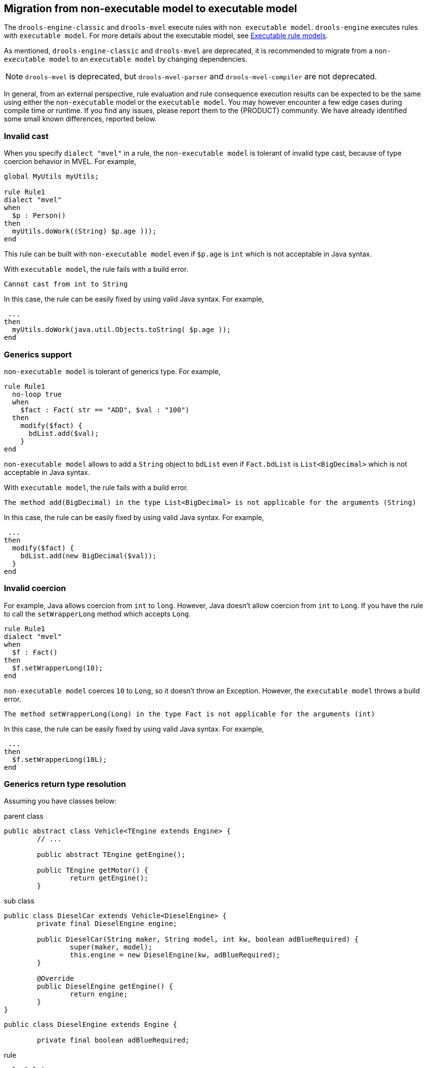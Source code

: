 ////
Licensed to the Apache Software Foundation (ASF) under one
or more contributor license agreements.  See the NOTICE file
distributed with this work for additional information
regarding copyright ownership.  The ASF licenses this file
to you under the Apache License, Version 2.0 (the
"License"); you may not use this file except in compliance
with the License.  You may obtain a copy of the License at

    http://www.apache.org/licenses/LICENSE-2.0

  Unless required by applicable law or agreed to in writing,
  software distributed under the License is distributed on an
  "AS IS" BASIS, WITHOUT WARRANTIES OR CONDITIONS OF ANY
  KIND, either express or implied.  See the License for the
  specific language governing permissions and limitations
  under the License.
////

[id='nonexec-model-to-exec-model_{context}']
== Migration from non-executable model to executable model
The `drools-engine-classic` and `drools-mvel` execute rules with `non executable model`. `drools-engine` executes rules with `executable model`. For more details about the executable model, see xref:KIE/index.adoc#executable-model-con_packaging-deploying[Executable rule models].

As mentioned, `drools-engine-classic` and `drools-mvel` are deprecated, it is recommended to migrate from a `non-executable model` to an `executable model` by changing dependencies.

[NOTE]
====
`drools-mvel` is deprecated, but `drools-mvel-parser` and `drools-mvel-compiler` are not deprecated.
====

In general, from an external perspective, rule evaluation and rule consequence execution results can be expected to be the same using either the `non-executable` model or the `executable model`. You may however encounter a few edge cases during compile time or runtime. If you find any issues, please report them to the {PRODUCT} community. We have already identified some small known differences, reported below.

=== Invalid cast
When you specify `dialect "mvel"` in a rule, the `non-executable model` is tolerant of invalid type cast, because of type coercion behavior in MVEL. For example,
[source]
----
global MyUtils myUtils;

rule Rule1
dialect "mvel"
when
  $p : Person()
then
  myUtils.doWork((String) $p.age )));
end
----
This rule can be built with  `non-executable model` even if `$p.age` is `int` which is not acceptable in Java syntax.

With `executable model`, the rule fails with a build error.
----
Cannot cast from int to String
----

In this case, the rule can be easily fixed by using valid Java syntax. For example,
----
 ...
then
  myUtils.doWork(java.util.Objects.toString( $p.age ));
end
----

=== Generics support
`non-executable model` is tolerant of generics type. For example,
[source]
----
rule Rule1
  no-loop true
  when
    $fact : Fact( str == "ADD", $val : "100")
  then
    modify($fact) {
      bdList.add($val);
    }
end
----
`non-executable model` allows to add a `String` object to `bdList` even if `Fact.bdList` is `List<BigDecimal>` which is not acceptable in Java syntax.

With `executable model`, the rule fails with a build error.
----
The method add(BigDecimal) in the type List<BigDecimal> is not applicable for the arguments (String)
----

In this case, the rule can be easily fixed by using valid Java syntax. For example,
----
 ...
then
  modify($fact) {
    bdList.add(new BigDecimal($val));
  }
end
----

=== Invalid coercion
For example, Java allows coercion from `int` to `long`. However, Java doesn't allow coercion from `int` to `Long`. If you have the rule to call the `setWrapperLong` method which accepts `Long`.

[source]
----
rule Rule1
dialect "mvel"
when
  $f : Fact()
then
  $f.setWrapperLong(10);
end
----

`non-executable model` coerces `10` to `Long`, so it doesn't throw an Exception. However, the `executable model` throws a build error.
----
The method setWrapperLong(Long) in the type Fact is not applicable for the arguments (int)
----

In this case, the rule can be easily fixed by using valid Java syntax. For example,
----
 ...
then
  $f.setWrapperLong(10L);
end
----

=== Generics return type resolution
Assuming you have classes below:

.parent class
[source,java]
----
public abstract class Vehicle<TEngine extends Engine> {
        // ...

	public abstract TEngine getEngine();

	public TEngine getMotor() {
		return getEngine();
	}
----

.sub class
[source,java]
----
public class DieselCar extends Vehicle<DieselEngine> {
	private final DieselEngine engine;

	public DieselCar(String maker, String model, int kw, boolean adBlueRequired) {
		super(maker, model);
		this.engine = new DieselEngine(kw, adBlueRequired);
	}

	@Override
	public DieselEngine getEngine() {
		return engine;
	}
}
----

[source,java]
----
public class DieselEngine extends Engine {

	private final boolean adBlueRequired;
----

.rule
----
rule Rule1
	when
		$v : DieselCar(motor.adBlueRequired == true)
	then
		// do something
end
----

`non-executable model` can dynamically resolve that `motor` is `DieselEngine` so the rule works. However, the `executable model` resolves  `motor` to `TEngine`, so a build error is thrown.

----
Unknown field adBlueRequired on TEngine
----

In this case, the rule can be fixed by specifying the subtype with the `#` operator. For example,
----
	when
		$v : DieselCar(motor#DieselEngine.adBlueRequired == true)
----
